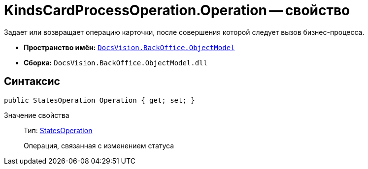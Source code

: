 = KindsCardProcessOperation.Operation -- свойство

Задает или возвращает операцию карточки, после совершения которой следует вызов бизнес-процесса.

* *Пространство имён:* `xref:api/DocsVision/Platform/ObjectModel/ObjectModel_NS.adoc[DocsVision.BackOffice.ObjectModel]`
* *Сборка:* `DocsVision.BackOffice.ObjectModel.dll`

== Синтаксис

[source,csharp]
----
public StatesOperation Operation { get; set; }
----

Значение свойства::
Тип: xref:api/DocsVision/BackOffice/ObjectModel/StatesOperation_CL.adoc[StatesOperation]
+
Операция, связанная с изменением статуса
